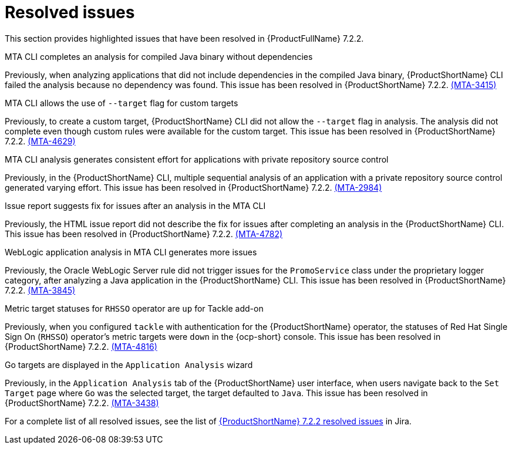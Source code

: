 // Module included in the following assemblies:
//
//docs/release_notes-7.2.0/master.adoc

:_template-generated: 2024-12-04
:_mod-docs-content-type: REFERENCE

[id="resolved-issues-7-2-2_{context}"]
= Resolved issues

This section provides highlighted issues that have been resolved in {ProductFullName} 7.2.2.

.MTA CLI completes an analysis for compiled Java binary without dependencies
Previously, when analyzing applications that did not include dependencies in the compiled Java binary, {ProductShortName} CLI failed the analysis because no dependency was found. This issue has been resolved in {ProductShortName} 7.2.2. link:https://issues.redhat.com/browse/MTA-3415[(MTA-3415)]

.MTA CLI allows the use of `--target` flag for custom targets 
Previously, to create a custom target, {ProductShortName} CLI did not allow the `--target` flag in analysis. The analysis did not complete even though custom rules were available for the custom target. This issue has been resolved in {ProductShortName} 7.2.2. link:https://issues.redhat.com/browse/MTA-4629[(MTA-4629)]

.MTA CLI analysis generates consistent effort for applications with private repository source control
Previously, in the {ProductShortName} CLI, multiple sequential analysis of an application with a private repository source control generated varying effort. This issue has been resolved in {ProductShortName} 7.2.2. link:https://issues.redhat.com/browse/MTA-2984[(MTA-2984)] 

.Issue report suggests fix for issues after an analysis in the MTA CLI
Previously, the HTML issue report did not describe the fix for issues after completing an analysis in the {ProductShortName} CLI. This issue has been resolved in {ProductShortName} 7.2.2. link:https://issues.redhat.com/browse/MTA-4782[(MTA-4782)]

.WebLogic application analysis in MTA CLI generates more issues
Previously, the Oracle WebLogic Server rule did not trigger issues for the `PromoService` class under the proprietary logger category, after analyzing a Java application in the {ProductShortName} CLI. This issue has been resolved in {ProductShortName} 7.2.2. link:https://issues.redhat.com/browse/MTA-3845[(MTA-3845)]

.Metric target statuses for `RHSSO` operator are `up` for Tackle add-on
Previously, when you configured `tackle` with authentication for the {ProductShortName} operator, the statuses of Red Hat Single Sign On (`RHSSO`) operator's metric targets were `down` in the {ocp-short} console. This issue has been resolved in {ProductShortName} 7.2.2. link:https://issues.redhat.com/browse/MTA-4816[(MTA-4816)]

.Go targets are displayed in the `Application Analysis` wizard
Previously, in the `Application Analysis` tab of the {ProductShortName} user interface, when users navigate back to the `Set Target` page where `Go` was the selected target, the target defaulted to `Java`. This issue has been resolved in {ProductShortName} 7.2.2. link:https://issues.redhat.com/browse/MTA-3438[(MTA-3438)]

For a complete list of all resolved issues, see the list of link:https://issues.redhat.com/issues/?filter=12459229[{ProductShortName} 7.2.2 resolved issues] in Jira.

